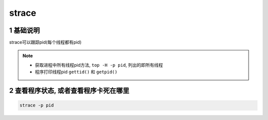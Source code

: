 strace
=======

1 基础说明
------------

strace可以跟踪pid(每个线程都有pid)

.. note:: 
    
    - 获取进程中所有线程pid方法, ``top -H -p pid``, 列出的即所有线程
    - 程序打印线程pid ``gettid()`` 和 ``getpid()``



2 查看程序状态, 或者查看程序卡死在哪里
---------------------------------------

.. code-block:: shell

    strace -p pid
